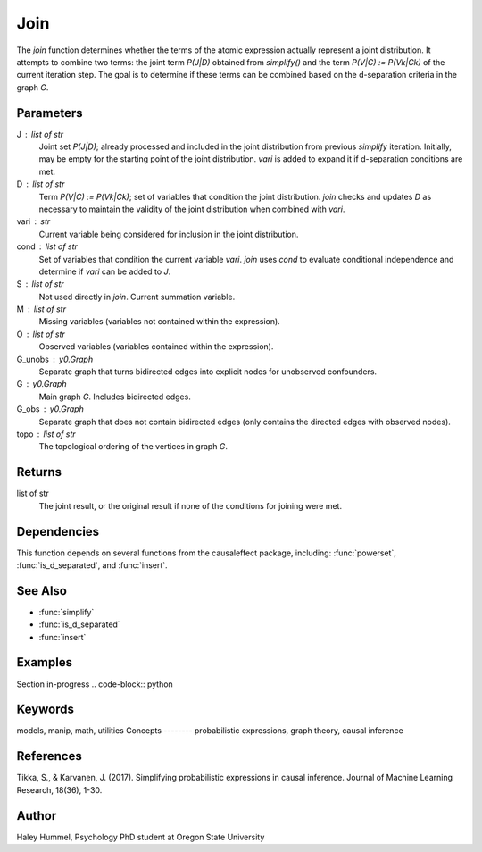 Join
====

The `join` function determines whether the terms of the atomic expression actually represent a joint distribution.
It attempts to combine two terms: the joint term `P(J|D)` obtained from `simplify()` and the
term `P(V|C) := P(Vk|Ck)` of the current iteration step. The goal is to
determine if these terms can be combined based on the d-separation criteria in the graph `G`.

Parameters
----------
J : list of str
    Joint set `P(J|D)`; already processed and included in the joint distribution
    from previous `simplify` iteration. Initially, may be empty for the starting point of
    the joint distribution. `vari` is added to expand it if d-separation conditions are met.
D : list of str
    Term `P(V|C) := P(Vk|Ck)`; set of variables that condition the joint distribution.
    `join` checks and updates `D` as necessary to maintain the validity of the joint distribution
    when combined with `vari`.
vari : str
    Current variable being considered for inclusion in the joint distribution.
cond : list of str
    Set of variables that condition the current variable `vari`. `join` uses `cond`
    to evaluate conditional independence and determine if `vari` can be added to `J`.
S : list of str
    Not used directly in `join`. Current summation variable.
M : list of str
    Missing variables (variables not contained within the expression).
O : list of str
    Observed variables (variables contained within the expression).
G_unobs : y0.Graph
    Separate graph that turns bidirected edges into explicit nodes for unobserved confounders.
G : y0.Graph
    Main graph `G`. Includes bidirected edges.
G_obs : y0.Graph
    Separate graph that does not contain bidirected edges (only contains the directed edges with observed nodes).
topo : list of str
    The topological ordering of the vertices in graph `G`.

Returns
-------
list of str
    The joint result, or the original result if none of the conditions for joining were met.

Dependencies
-------
This function depends on several functions from the causaleffect package, including: :func:`powerset`, :func:`is_d_separated`, and :func:`insert`.

See Also
--------
- :func:`simplify`
- :func:`is_d_separated`
- :func:`insert`

Examples
--------
Section in-progress
.. code-block:: python


Keywords
--------
models, manip, math, utilities
Concepts
--------
probabilistic expressions, graph theory, causal inference

References
----------
Tikka, S., & Karvanen, J. (2017). Simplifying probabilistic expressions in causal inference. Journal of Machine Learning Research, 18(36), 1-30.

Author
------
Haley Hummel,
Psychology PhD student at Oregon State University

